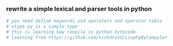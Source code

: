 *** rewrite a simple lexical and parser tools in python
    #+BEGIN_SRC python
      # you need define keywords and operators and operator table
      # vtype.py is a simple type 
      # this is learning how compile to python bytecode
      # learning from https://github.com/nickdrozd/LispPyByCompyler
    #+END_SRC
